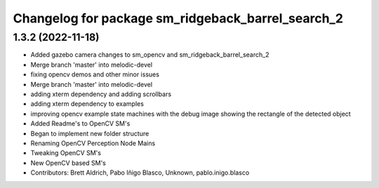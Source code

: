 ^^^^^^^^^^^^^^^^^^^^^^^^^^^^^^^^^
Changelog for package sm_ridgeback_barrel_search_2
^^^^^^^^^^^^^^^^^^^^^^^^^^^^^^^^^

1.3.2 (2022-11-18)
------------------

* Added gazebo camera changes to sm_opencv and sm_ridgeback_barrel_search_2
* Merge branch 'master' into melodic-devel
* fixing opencv demos and other minor issues
* Merge branch 'master' into melodic-devel
* adding xterm dependency and adding scrollbars
* adding xterm dependency to examples
* improving opencv example state machines with the debug image showing the rectangle of the detected object
* Added Readme's to OpenCV SM's
* Began to implement new folder structure
* Renaming OpenCV Perception Node Mains
* Tweaking OpenCV SM's
* New OpenCV based SM's
* Contributors: Brett Aldrich, Pabo Iñigo Blasco, Unknown, pablo.inigo.blasco
